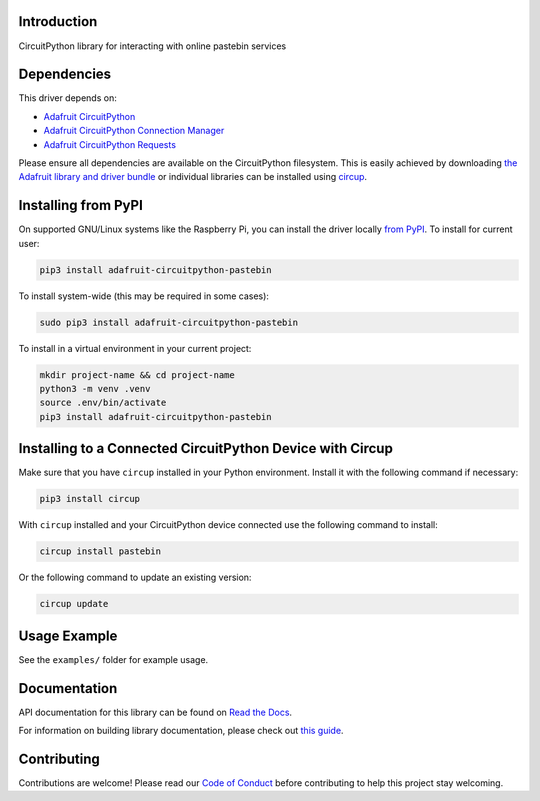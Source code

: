 Introduction
============


.. image:: https://readthedocs.org/projects/adafruit-circuitpython-pastebin/badge/?version=latest
    :target: https://docs.circuitpython.org/projects/pastebin/en/latest/
    :alt: Documentation Status


.. image:: https://raw.githubusercontent.com/adafruit/Adafruit_CircuitPython_Bundle/main/badges/adafruit_discord.svg
    :target: https://adafru.it/discord
    :alt: Discord


.. image:: https://github.com/adafruit/Adafruit_CircuitPython_Pastebin/workflows/Build%20CI/badge.svg
    :target: https://github.com/adafruit/Adafruit_CircuitPython_Pastebin/actions
    :alt: Build Status


.. image:: https://img.shields.io/badge/code%20style-black-000000.svg
    :target: https://github.com/psf/black
    :alt: Code Style: Black

CircuitPython library for interacting with online pastebin services


Dependencies
=============
This driver depends on:

* `Adafruit CircuitPython <https://github.com/adafruit/circuitpython>`_
* `Adafruit CircuitPython Connection Manager <https://github.com/adafruit/Adafruit_CircuitPython_ConnectionManager/>`_
* `Adafruit CircuitPython Requests <https://github.com/adafruit/Adafruit_CircuitPython_Requests/>`_

Please ensure all dependencies are available on the CircuitPython filesystem.
This is easily achieved by downloading
`the Adafruit library and driver bundle <https://circuitpython.org/libraries>`_
or individual libraries can be installed using
`circup <https://github.com/adafruit/circup>`_.

Installing from PyPI
=====================

On supported GNU/Linux systems like the Raspberry Pi, you can install the driver locally `from
PyPI <https://pypi.org/project/adafruit-circuitpython-pastebin/>`_.
To install for current user:

.. code-block:: shell

    pip3 install adafruit-circuitpython-pastebin

To install system-wide (this may be required in some cases):

.. code-block:: shell

    sudo pip3 install adafruit-circuitpython-pastebin

To install in a virtual environment in your current project:

.. code-block:: shell

    mkdir project-name && cd project-name
    python3 -m venv .venv
    source .env/bin/activate
    pip3 install adafruit-circuitpython-pastebin

Installing to a Connected CircuitPython Device with Circup
==========================================================

Make sure that you have ``circup`` installed in your Python environment.
Install it with the following command if necessary:

.. code-block:: shell

    pip3 install circup

With ``circup`` installed and your CircuitPython device connected use the
following command to install:

.. code-block:: shell

    circup install pastebin

Or the following command to update an existing version:

.. code-block:: shell

    circup update

Usage Example
=============

See the ``examples/`` folder for example usage.

Documentation
=============
API documentation for this library can be found on `Read the Docs <https://docs.circuitpython.org/projects/pastebin/en/latest/>`_.

For information on building library documentation, please check out
`this guide <https://learn.adafruit.com/creating-and-sharing-a-circuitpython-library/sharing-our-docs-on-readthedocs#sphinx-5-1>`_.

Contributing
============

Contributions are welcome! Please read our `Code of Conduct
<https://github.com/adafruit/Adafruit_CircuitPython_Pastebin/blob/HEAD/CODE_OF_CONDUCT.md>`_
before contributing to help this project stay welcoming.
